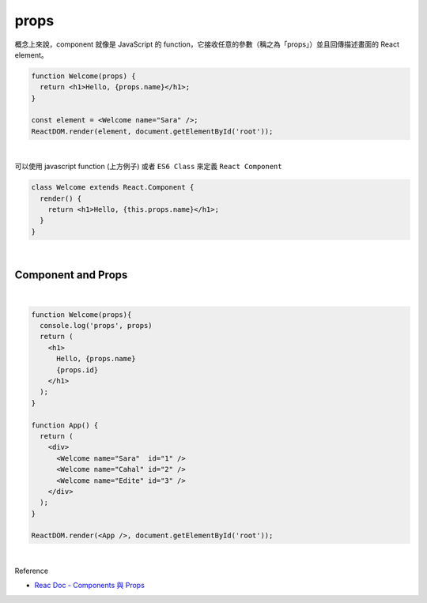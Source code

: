 props
======

概念上來說，component 就像是 JavaScript 的 function，它接收任意的參數（稱之為「props」）並且回傳描述畫面的 React element。

.. code:: jsx

  function Welcome(props) {
    return <h1>Hello, {props.name}</h1>;
  }

  const element = <Welcome name="Sara" />;
  ReactDOM.render(element, document.getElementById('root'));

|


可以使用 javascript function (上方例子) 或者 ``ES6 Class`` 來定義 ``React Component``

.. code:: jsx

  class Welcome extends React.Component {
    render() {
      return <h1>Hello, {this.props.name}</h1>;
    }
  }


|

Component and Props
----------------------

|

.. code:: jsx

  function Welcome(props){
    console.log('props', props)
    return (
      <h1>
        Hello, {props.name}
        {props.id}
      </h1>
    );
  }

  function App() {
    return (
      <div>
        <Welcome name="Sara"  id="1" />
        <Welcome name="Cahal" id="2" />
        <Welcome name="Edite" id="3" />
      </div>
    );
  }

  ReactDOM.render(<App />, document.getElementById('root'));


|

Reference

- `Reac Doc - Components 與 Props <https://zh-hant.reactjs.org/docs/components-and-props.html>`_




